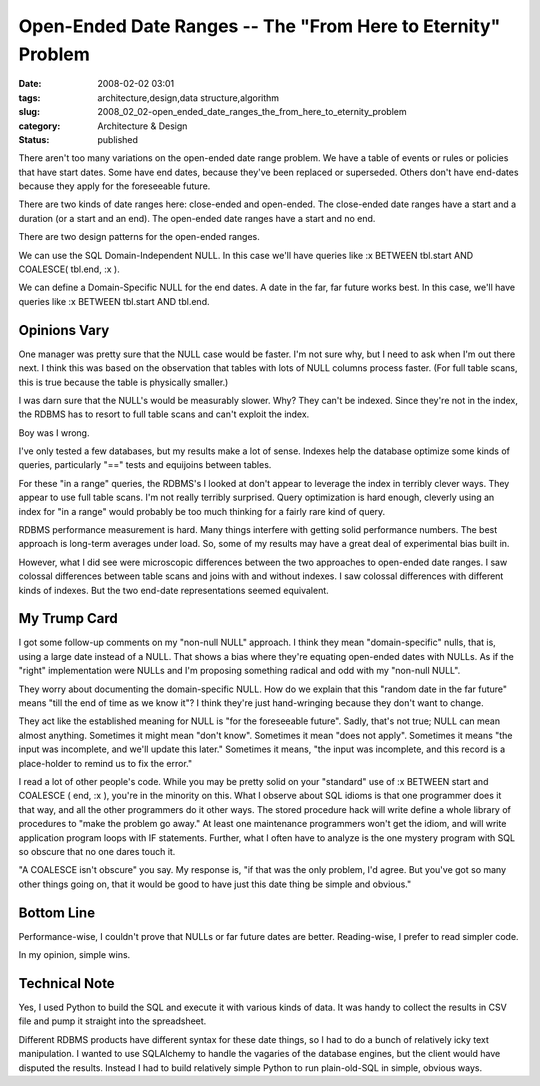 Open-Ended Date Ranges -- The "From Here to Eternity" Problem
=============================================================

:date: 2008-02-02 03:01
:tags: architecture,design,data structure,algorithm
:slug: 2008_02_02-open_ended_date_ranges_the_from_here_to_eternity_problem
:category: Architecture & Design
:status: published







There aren't too many variations on the open-ended date range problem.  We have a table of events or rules or policies that have start dates.  Some have end dates, because they've been replaced or superseded.  Others don't have end-dates because they apply for the foreseeable future.



There are two kinds of date ranges here: close-ended and open-ended.  The close-ended date ranges have a start and a duration (or a start and an end).  The open-ended date ranges have a start and no end.



There are two design patterns for the open-ended ranges.



We can use the SQL Domain-Independent NULL.  In this case we'll have queries like :x BETWEEN tbl.start AND COALESCE( tbl.end, :x ).



We can define a Domain-Specific NULL for the end dates.  A date in the far, far future works best.  In this case, we'll have queries like :x BETWEEN tbl.start AND tbl.end.



Opinions Vary
--------------



One manager was pretty sure that the NULL case would be faster.  I'm not sure why, but I need to ask when I'm out there next.  I think this was based on the observation that tables with lots of NULL columns process faster.  (For full table scans, this is true because the table is physically smaller.)



I was darn sure that the NULL's would be measurably slower.  Why?  They can't be indexed.  Since they're not in the index, the RDBMS has to resort to full table scans and can't exploit the index.



Boy was I wrong.



I've only tested a few databases, but my results make a lot of sense.  Indexes help the database optimize some kinds of queries, particularly "==" tests and equijoins between tables.



For these "in a range" queries, the RDBMS's I looked at don't appear to leverage the index in terribly clever ways.  They appear to use full table scans.  I'm not really terribly surprised.  Query optimization is hard enough, cleverly using an index for "in a range" would probably be too much thinking for a fairly rare kind of query.



RDBMS performance measurement is hard.  Many things interfere with getting solid performance numbers.  The best approach is long-term averages under load.  So, some of my results may have a great deal of experimental bias built in.



However, what I did see were microscopic differences between the two approaches to open-ended date ranges.  I saw colossal differences between table scans and joins with and without indexes.  I saw colossal differences with different kinds of indexes.  But the two end-date representations seemed equivalent.



My Trump Card
--------------



I got some follow-up comments on my "non-null NULL" approach.  I think they mean "domain-specific" nulls, that is, using a large date instead of a NULL.  That shows a bias where they're equating open-ended dates with NULLs.  As if the "right" implementation were NULLs and I'm proposing something radical and odd with my "non-null NULL".



They worry about documenting the domain-specific NULL.  How do we explain that this "random date in the far future" means "till the end of time as we know it"?  I think they're just hand-wringing because they don't want to change.



They act like the established meaning for NULL is "for the foreseeable future".  Sadly, that's not true; NULL can mean almost anything.  Sometimes it might mean "don't know".  Sometimes it mean "does not apply".  Sometimes it means "the input was incomplete, and we'll update this later."  Sometimes it means, "the input was incomplete, and this record is a place-holder to remind us to fix the error."



I read a lot of other people's code.  While you may be pretty solid on your "standard" use of :x BETWEEN start and COALESCE ( end, :x ), you're in the minority on this.  What I observe about SQL idioms is that one programmer does it that way, and all the other programmers do it other ways.  The stored procedure hack will write define a whole library of procedures to "make the problem go away."  At least one maintenance programmers won't get the idiom, and will write application program loops with IF statements.  Further, what I often have to analyze is the one mystery program with SQL so obscure that no one dares touch it. 



"A COALESCE isn't obscure" you say.  My response is, "if that was the only problem, I'd agree.  But you've got so many other things going on, that it would be good to have just this date thing be simple and obvious."



Bottom Line
-----------



Performance-wise, I couldn't prove that NULLs or far future dates are better.  Reading-wise, I prefer to read simpler code.



In my opinion, simple wins.



Technical Note
---------------



Yes, I used Python to build the SQL and execute it with various kinds of data.  It was handy to collect the results in CSV file and pump it straight into the spreadsheet.



Different RDBMS products have different syntax for these date things, so I had to do a bunch of relatively icky text manipulation.  I wanted to use SQLAlchemy to handle the vagaries of the database engines, but the client would have disputed the results.  Instead I had to build relatively simple Python to run plain-old-SQL in simple, obvious ways.





